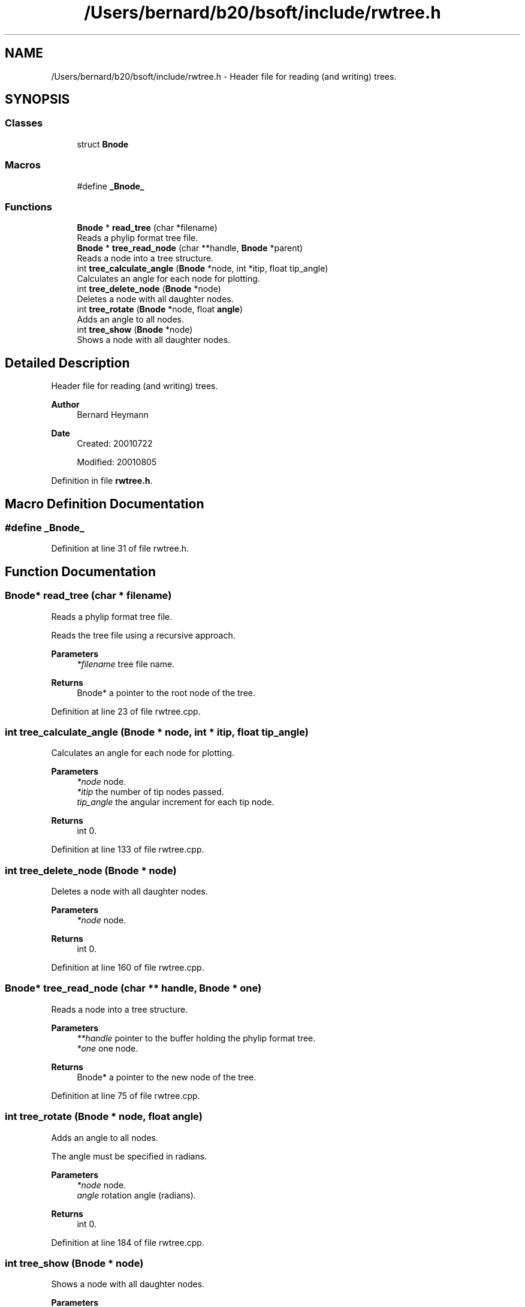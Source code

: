 .TH "/Users/bernard/b20/bsoft/include/rwtree.h" 3 "Wed Sep 1 2021" "Version 2.1.0" "Bsoft" \" -*- nroff -*-
.ad l
.nh
.SH NAME
/Users/bernard/b20/bsoft/include/rwtree.h \- Header file for reading (and writing) trees\&.  

.SH SYNOPSIS
.br
.PP
.SS "Classes"

.in +1c
.ti -1c
.RI "struct \fBBnode\fP"
.br
.in -1c
.SS "Macros"

.in +1c
.ti -1c
.RI "#define \fB_Bnode_\fP"
.br
.in -1c
.SS "Functions"

.in +1c
.ti -1c
.RI "\fBBnode\fP * \fBread_tree\fP (char *filename)"
.br
.RI "Reads a phylip format tree file\&. "
.ti -1c
.RI "\fBBnode\fP * \fBtree_read_node\fP (char **handle, \fBBnode\fP *parent)"
.br
.RI "Reads a node into a tree structure\&. "
.ti -1c
.RI "int \fBtree_calculate_angle\fP (\fBBnode\fP *node, int *itip, float tip_angle)"
.br
.RI "Calculates an angle for each node for plotting\&. "
.ti -1c
.RI "int \fBtree_delete_node\fP (\fBBnode\fP *node)"
.br
.RI "Deletes a node with all daughter nodes\&. "
.ti -1c
.RI "int \fBtree_rotate\fP (\fBBnode\fP *node, float \fBangle\fP)"
.br
.RI "Adds an angle to all nodes\&. "
.ti -1c
.RI "int \fBtree_show\fP (\fBBnode\fP *node)"
.br
.RI "Shows a node with all daughter nodes\&. "
.in -1c
.SH "Detailed Description"
.PP 
Header file for reading (and writing) trees\&. 


.PP
\fBAuthor\fP
.RS 4
Bernard Heymann 
.RE
.PP
\fBDate\fP
.RS 4
Created: 20010722 
.PP
Modified: 20010805 
.RE
.PP

.PP
Definition in file \fBrwtree\&.h\fP\&.
.SH "Macro Definition Documentation"
.PP 
.SS "#define _Bnode_"

.PP
Definition at line 31 of file rwtree\&.h\&.
.SH "Function Documentation"
.PP 
.SS "\fBBnode\fP* read_tree (char * filename)"

.PP
Reads a phylip format tree file\&. 
.PP
.nf
Reads the tree file using a recursive approach.

.fi
.PP
 
.PP
\fBParameters\fP
.RS 4
\fI*filename\fP tree file name\&. 
.RE
.PP
\fBReturns\fP
.RS 4
Bnode* a pointer to the root node of the tree\&. 
.RE
.PP

.PP
Definition at line 23 of file rwtree\&.cpp\&.
.SS "int tree_calculate_angle (\fBBnode\fP * node, int * itip, float tip_angle)"

.PP
Calculates an angle for each node for plotting\&. 
.PP
\fBParameters\fP
.RS 4
\fI*node\fP node\&. 
.br
\fI*itip\fP the number of tip nodes passed\&. 
.br
\fItip_angle\fP the angular increment for each tip node\&. 
.RE
.PP
\fBReturns\fP
.RS 4
int 0\&. 
.RE
.PP

.PP
Definition at line 133 of file rwtree\&.cpp\&.
.SS "int tree_delete_node (\fBBnode\fP * node)"

.PP
Deletes a node with all daughter nodes\&. 
.PP
\fBParameters\fP
.RS 4
\fI*node\fP node\&. 
.RE
.PP
\fBReturns\fP
.RS 4
int 0\&. 
.RE
.PP

.PP
Definition at line 160 of file rwtree\&.cpp\&.
.SS "\fBBnode\fP* tree_read_node (char ** handle, \fBBnode\fP * one)"

.PP
Reads a node into a tree structure\&. 
.PP
\fBParameters\fP
.RS 4
\fI**handle\fP pointer to the buffer holding the phylip format tree\&. 
.br
\fI*one\fP one node\&. 
.RE
.PP
\fBReturns\fP
.RS 4
Bnode* a pointer to the new node of the tree\&. 
.RE
.PP

.PP
Definition at line 75 of file rwtree\&.cpp\&.
.SS "int tree_rotate (\fBBnode\fP * node, float angle)"

.PP
Adds an angle to all nodes\&. 
.PP
.nf
The angle must be specified in radians.

.fi
.PP
 
.PP
\fBParameters\fP
.RS 4
\fI*node\fP node\&. 
.br
\fIangle\fP rotation angle (radians)\&. 
.RE
.PP
\fBReturns\fP
.RS 4
int 0\&. 
.RE
.PP

.PP
Definition at line 184 of file rwtree\&.cpp\&.
.SS "int tree_show (\fBBnode\fP * node)"

.PP
Shows a node with all daughter nodes\&. 
.PP
\fBParameters\fP
.RS 4
\fI*node\fP node\&. 
.RE
.PP
\fBReturns\fP
.RS 4
int 0\&. 
.RE
.PP

.PP
Definition at line 204 of file rwtree\&.cpp\&.
.SH "Author"
.PP 
Generated automatically by Doxygen for Bsoft from the source code\&.
